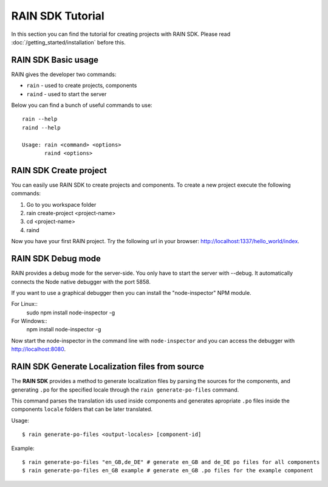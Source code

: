 =================
RAIN SDK Tutorial
=================

In this section you can find the tutorial for creating projects with RAIN SDK.
Please read :doc:`/getting_started/installation` before this.

--------------------
RAIN SDK Basic usage
--------------------

RAIN gives the developer two commands:

- ``rain`` - used to create projects, components
- ``raind`` - used to start the server

Below you can find a bunch of useful commands to use::

    rain --help
    raind --help

    Usage: rain <command> <options>
           raind <options>

-----------------------
RAIN SDK Create project
-----------------------

You can easily use RAIN SDK to create projects and components. To create a new project
execute the following commands:

#. Go to you workspace folder
#. rain create-project <project-name>
#. cd <project-name>
#. raind

Now you have your first RAIN project.
Try the following url in your browser: http://localhost:1337/hello_world/index.

-------------------
RAIN SDK Debug mode
-------------------

RAIN provides a debug mode for the server-side. You only have to start the server with --debug.
It automatically connects the Node native debugger with the port 5858.

If you want to use a graphical debugger then you can install the "node-inspector" NPM module.

For Linux::
  sudo npm install node-inspector -g

For Windows::
  npm install node-inspector -g

Now start the node-inspector in the command line with ``node-inspector`` and you can access
the debugger with http://localhost:8080.

------------------------------------------------
RAIN SDK Generate Localization files from source
------------------------------------------------

The **RAIN SDK** provides a method to generate localization files by parsing the sources for
the components, and generating ``.po`` for the specified locale through the ``rain generate-po-files``
command.

This command parses the translation ids used inside components and generates apropriate ``.po`` files
inside the components ``locale`` folders that can be later translated.

Usage::

    $ rain generate-po-files <output-locales> [component-id]

Example::

    $ rain generate-po-files "en_GB,de_DE" # generate en_GB and de_DE po files for all components
    $ rain generate-po-files en_GB example # generate en_GB .po files for the example component
